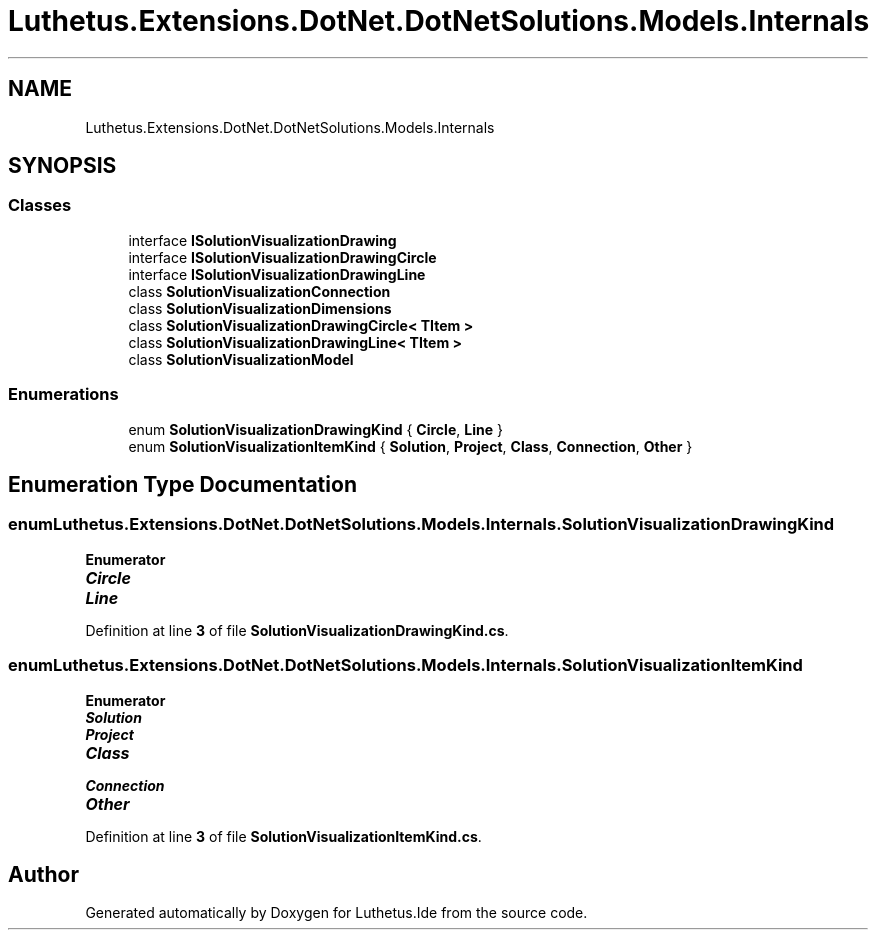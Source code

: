 .TH "Luthetus.Extensions.DotNet.DotNetSolutions.Models.Internals" 3 "Version 1.0.0" "Luthetus.Ide" \" -*- nroff -*-
.ad l
.nh
.SH NAME
Luthetus.Extensions.DotNet.DotNetSolutions.Models.Internals
.SH SYNOPSIS
.br
.PP
.SS "Classes"

.in +1c
.ti -1c
.RI "interface \fBISolutionVisualizationDrawing\fP"
.br
.ti -1c
.RI "interface \fBISolutionVisualizationDrawingCircle\fP"
.br
.ti -1c
.RI "interface \fBISolutionVisualizationDrawingLine\fP"
.br
.ti -1c
.RI "class \fBSolutionVisualizationConnection\fP"
.br
.ti -1c
.RI "class \fBSolutionVisualizationDimensions\fP"
.br
.ti -1c
.RI "class \fBSolutionVisualizationDrawingCircle< TItem >\fP"
.br
.ti -1c
.RI "class \fBSolutionVisualizationDrawingLine< TItem >\fP"
.br
.ti -1c
.RI "class \fBSolutionVisualizationModel\fP"
.br
.in -1c
.SS "Enumerations"

.in +1c
.ti -1c
.RI "enum \fBSolutionVisualizationDrawingKind\fP { \fBCircle\fP, \fBLine\fP }"
.br
.ti -1c
.RI "enum \fBSolutionVisualizationItemKind\fP { \fBSolution\fP, \fBProject\fP, \fBClass\fP, \fBConnection\fP, \fBOther\fP }"
.br
.in -1c
.SH "Enumeration Type Documentation"
.PP 
.SS "enum \fBLuthetus\&.Extensions\&.DotNet\&.DotNetSolutions\&.Models\&.Internals\&.SolutionVisualizationDrawingKind\fP"

.PP
\fBEnumerator\fP
.in +1c
.TP
\f(BICircle \fP
.TP
\f(BILine \fP
.PP
Definition at line \fB3\fP of file \fBSolutionVisualizationDrawingKind\&.cs\fP\&.
.SS "enum \fBLuthetus\&.Extensions\&.DotNet\&.DotNetSolutions\&.Models\&.Internals\&.SolutionVisualizationItemKind\fP"

.PP
\fBEnumerator\fP
.in +1c
.TP
\f(BISolution \fP
.TP
\f(BIProject \fP
.TP
\f(BIClass \fP
.TP
\f(BIConnection \fP
.TP
\f(BIOther \fP
.PP
Definition at line \fB3\fP of file \fBSolutionVisualizationItemKind\&.cs\fP\&.
.SH "Author"
.PP 
Generated automatically by Doxygen for Luthetus\&.Ide from the source code\&.
